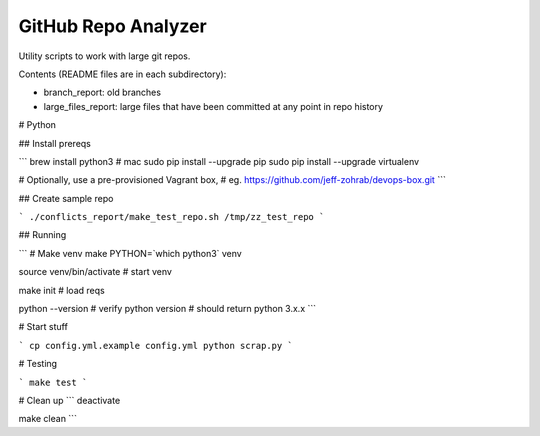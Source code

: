 GitHub Repo Analyzer
========================

Utility scripts to work with large git repos.

Contents (README files are in each subdirectory):

* branch_report: old branches
* large_files_report: large files that have been committed at any point in repo history


# Python

## Install prereqs

```
brew install python3  # mac
sudo pip install --upgrade pip
sudo pip install --upgrade virtualenv

# Optionally, use a pre-provisioned Vagrant box,
# eg. https://github.com/jeff-zohrab/devops-box.git
```

## Create sample repo

```
./conflicts_report/make_test_repo.sh /tmp/zz_test_repo
```

## Running

```
# Make venv
make PYTHON=`which python3` venv

source venv/bin/activate   # start venv

make init                  # load reqs

python --version  # verify python version
# should return python 3.x.x
```

# Start stuff

```
cp config.yml.example config.yml
python scrap.py
```

# Testing

```
make test
```

# Clean up
```
deactivate

make clean
```
